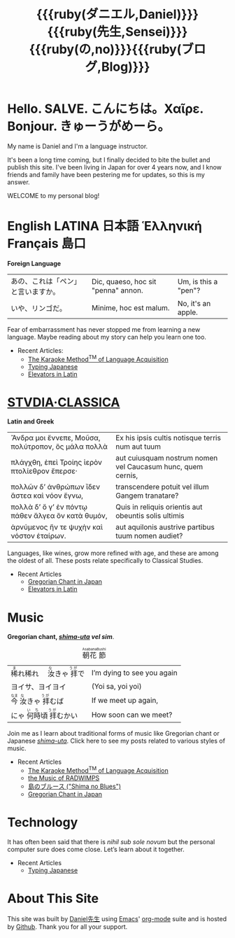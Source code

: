 #+TITLE: {{{ruby(ダニエル,Daniel)}}}{{{ruby(先生,Sensei)}}}{{{ruby(の,no)}}}{{{ruby(ブログ,Blog)}}}
#+macro: ruby @@html:<ruby> $1<rp>(</rp><rt>$2</rt><rp>)</rp></ruby>@@@@latex:\ruby{$1}{$2}@@
* Hello. SALVE. こんにちは。Χαῖρε. Bonjour. きゅーうがめーら。
My name is Daniel and I'm a language instructor.

It's been a long time coming, but I finally decided to bite the bullet and publish this site.  I've been living in Japan for over 4 years now, and I know friends and family have been pestering me for updates, so this is my answer.

WELCOME to my personal blog!
* English LATINA 日本語 Ἑλληνική Français 島口
#+begin_center
*Foreign Language*
#+end_center
#+begin_center
| あの、これは「ペン」と言いますか。 | Dic, quaeso, hoc sit "penna" annon. | Um, is this a "pen"? |
| いや、リンゴだ。                   | Minime, hoc est malum.              | No, it's an apple.   |
#+end_center
Fear of embarrassment has never stopped me from learning a new language. Maybe reading about my story can help you learn one too.
- Recent Articles:
  - [[file:study-through-karaoke.org][The Karaoke Method^{TM} of Language Acquisition]]
  - [[file:./typing-japanese.org][Typing Japanese]]
  - [[./elevators-in-latin.org][Elevators in Latin]]
* [[./studiaclassica.org][STVDIA·CLASSICA]]
#+begin_center
*Latin and Greek*
#+end_center

#+STYLE: <style>table.center {margin-left:auto; margin- right:auto;}</style>
#+attr_html: class="center"
| Ἄνδρα μοι ἔννεπε, Μοῦσα, πολύτροπον, ὃς μάλα πολλὰ | Ex his ipsis cultis notisque terris num aut tuum            |
| πλάγχθη, ἐπεὶ Τροίης ἱερὸν πτολίεθρον ἔπερσε·      | aut cuiusquam nostrum nomen vel Caucasum hunc, quem cernis, |
| πολλῶν δ’ ἀνθρώπων ἴδεν ἄστεα καὶ νόον ἔγνω,       | transcendere potuit vel illum Gangem tranatare?             |
| πολλὰ δ’ ὅ γ’ ἐν πόντῳ πάθεν ἄλγεα ὃν κατὰ θυμόν,  | Quis in reliquis orientis aut obeuntis solis ultimis        |
| ἀρνύμενος ἥν τε ψυχὴν καὶ νόστον ἑταίρων.          | aut aquilonis austrive partibus tuum nomen audiet?          |
    
Languages, like wines, grow more refined with age, and these are among the oldest of all.  These posts relate specifically to Classical Studies.
- Recent Articles
  - [[file:gregorian-chant-japan.org][Gregorian Chant in Japan]]
  - [[file:elevators-in-latin.org][Elevators in Latin]]
* Music
#+begin_center
*Gregorian chant, [[file:shima-uta.org][/shima-uta/]] /vel sim/*.
#+end_center
#+CAPTION: {{{ruby(朝花,Asabana)}}}{{{ruby(節,Bushi)}}}
| {{{ruby(稀,ま)}}}れ稀れ　{{{ruby(汝,な)}}}きゃ{{{ruby(拝,うが)}}}で | I’m dying to see you again |
| ヨイサ、ヨイヨイ                                                    | (Yoi sa, yoi yoi)          |
| {{{ruby(今,なま)}}}{{{ruby(汝,な)}}}きゃ{{{ruby(拝,うが)}}}むば     | If we meet up again,       |
| にゃ{{{ruby(何時,いち)}}}頃{{{ruby(拝,うが)}}}むかい                | How soon can we meet?      |
Join me as I learn about traditional forms of music like Gregorian chant or Japanese [[file:shima-uta.org][/shima-uta/]].  Click here to see my posts related to various styles of music.
- Recent Articles
  - [[file:study-through-karaoke.org][The Karaoke Method^{TM} of Language Acquisition]]
  - [[file:music-of-radwimps.org][the Music of RADWIMPS]]
  - [[file:shima-no-blues.org][島のブルース ("Shima no Blues")]]
  - [[file:gregorian-chant-japan.org][Gregorian Chant in Japan]]
* Technology
It has often been said that there is /nihil sub sole novum/ but the personal computer sure does come close. Let’s learn about it together.
- Recent Articles
  - [[file:typing-japanese.org][Typing Japanese]]
* About This Site
This site was built by [[./about-me.org][Daniel先生]] using [[https://www.gnu.org/software/emacs/][Emacs]]' [[https://orgmode.org/][org-mode]] suite and is hosted by [[https://github.com/][Github]].
Thank you for all your support.


